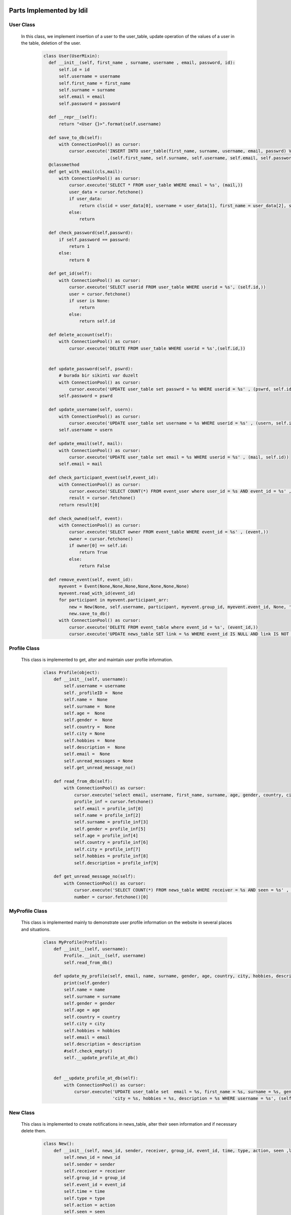 Parts Implemented by Idil
================================


User Class
-----------

 In this class, we implement insertion of a user to the user_table, update operation of the values of a user in the table, deletion of the user.

   .. code-block:: python

        class User(UserMixin):
          def __init__(self, first_name , surname, username , email, password, id):
              self.id = id
              self.username = username
              self.first_name = first_name
              self.surname = surname
              self.email = email
              self.password = password

          def __repr__(self):
              return "<User {}>".format(self.username)

          def save_to_db(self):
              with ConnectionPool() as cursor:
                  cursor.execute('INSERT INTO user_table(first_name, surname, username, email, passwrd) VALUES(%s,%s,%s,%s,%s);'
                                 ,(self.first_name, self.surname, self.username, self.email, self.password))
          @classmethod
          def get_with_email(cls,mail):
              with ConnectionPool() as cursor:
                  cursor.execute('SELECT * FROM user_table WHERE email = %s', (mail,))
                  user_data = cursor.fetchone()
                  if user_data:
                      return cls(id = user_data[0], username = user_data[1], first_name = user_data[2], surname = user_data[3], email = user_data[4] , password= user_data[5])
                  else:
                      return

          def check_password(self,passwrd):
              if self.password == passwrd:
                  return 1
              else:
                  return 0

          def get_id(self):
              with ConnectionPool() as cursor:
                  cursor.execute('SELECT userid FROM user_table WHERE userid = %s', (self.id,))
                  user = cursor.fetchone()
                  if user is None:
                      return
                  else:
                      return self.id

          def delete_account(self):
              with ConnectionPool() as cursor:
                  cursor.execute('DELETE FROM user_table WHERE userid = %s',(self.id,))


          def update_password(self, pswrd):
              # burada bir sikinti var duzelt
              with ConnectionPool() as cursor:
                  cursor.execute('UPDATE user_table set passwrd = %s WHERE userid = %s' , (pswrd, self.id))
              self.password = pswrd

          def update_username(self, usern):
              with ConnectionPool() as cursor:
                  cursor.execute('UPDATE user_table set username = %s WHERE userid = %s' , (usern, self.id))
              self.username = usern

          def update_email(self, mail):
              with ConnectionPool() as cursor:
                  cursor.execute('UPDATE user_table set email = %s WHERE userid = %s' , (mail, self.id))
              self.email = mail

          def check_participant_event(self,event_id):
              with ConnectionPool() as cursor:
                  cursor.execute('SELECT COUNT(*) FROM event_user where user_id = %s AND event_id = %s' , (self.id , event_id))
                  result = cursor.fetchone()
              return result[0]

          def check_owned(self, event):
              with ConnectionPool() as cursor:
                  cursor.execute('SELECT owner FROM event_table WHERE event_id = %s' , (event,))
                  owner = cursor.fetchone()
                  if owner[0] == self.id:
                      return True
                  else:
                      return False

          def remove_event(self, event_id):
              myevent = Event(None,None,None,None,None,None,None)
              myevent.read_with_id(event_id)
              for participant in myevent.participant_arr:
                  new = New(None, self.username, participant, myevent.group_id, myevent.event_id, None, 'event' , 'deleted', False, None, None )
                  new.save_to_db()
              with ConnectionPool() as cursor:
                  cursor.execute('DELETE FROM event_table where event_id = %s', (event_id,))
                  cursor.execute('UPDATE news_table SET link = %s WHERE event_id IS NULL AND link IS NOT NULL ' , (None,))


Profile Class
-------------

 This class is implemented to get, alter and maintain user profile information.

   .. code-block:: python

       class Profile(object):
           def __init__(self, username):
               self.username = username
               self._profileID =  None
               self.name =  None
               self.surname =  None
               self.age =  None
               self.gender =  None
               self.country =  None
               self.city = None
               self.hobbies =  None
               self.description =  None
               self.email =  None
               self.unread_messages = None
               self.get_unread_message_no()

           def read_from_db(self):
               with ConnectionPool() as cursor:
                   cursor.execute('select email, username, first_name, surname, age, gender, country, city, hobbies, description from user_table where username = %s ', (self.username,))
                   profile_inf = cursor.fetchone()
                   self.email = profile_inf[0]
                   self.name = profile_inf[2]
                   self.surname = profile_inf[3]
                   self.gender = profile_inf[5]
                   self.age = profile_inf[4]
                   self.country = profile_inf[6]
                   self.city = profile_inf[7]
                   self.hobbies = profile_inf[8]
                   self.description = profile_inf[9]

           def get_unread_message_no(self):
               with ConnectionPool() as cursor:
                   cursor.execute('SELECT COUNT(*) FROM news_table WHERE receiver = %s AND seen = %s' , (self.username, False))
                   number = cursor.fetchone()[0]


MyProfile Class
-------------

 This class is implemented mainly to demonstrate user profile information on the website in several places and situations.

    .. code-block:: python

       class MyProfile(Profile):
           def __init__(self, username):
               Profile.__init__(self, username)
               self.read_from_db()

           def update_my_profile(self, email, name, surname, gender, age, country, city, hobbies, description):
               print(self.gender)
               self.name = name
               self.surname = surname
               self.gender = gender
               self.age = age
               self.country = country
               self.city = city
               self.hobbies = hobbies
               self.email = email
               self.description = description
               #self.check_empty()
               self.__update_profile_at_db()


           def __update_profile_at_db(self):
               with ConnectionPool() as cursor:
                   cursor.execute('UPDATE user_table set  email = %s, first_name = %s, surname = %s, gender = %s, age = %s , country = %s ,'
                                  'city = %s, hobbies = %s, description = %s WHERE username = %s', (self.email, self.name, self.surname, self.gender, self.age, self.country, self.city, self.hobbies, self.description, self.username))

New Class
---------

 This class is implemented to create notifications in news_table, alter their seen information and if necessary delete them.

    .. code-block:: python

        class New():
            def __init__(self, news_id, sender, receiver, group_id, event_id, time, type, action, seen ,link,message):
                self.news_id = news_id
                self.sender = sender
                self.receiver = receiver
                self.group_id = group_id
                self.event_id = event_id
                self.time = time
                self.type = type
                self.action = action
                self.seen = seen
                self.link = link
                self.message = message
                if message is None:
                    self.formulate_message()
                if link is None:
                    self.formulate_link()

            def formulate_message(self):
                if self.type == 'event':
                    with ConnectionPool() as cursor:
                        cursor.execute('SELECT event_name FROM event_table where event_id = %s' , (self.event_id,))
                        eventname = cursor.fetchone()[0]
                    self.message = str(self.sender) + ' ' + str(self.action) + ' event '+  str(eventname)
                elif self.type == 'group':
                    with ConnectionPool() as cursor:
                        cursor.execute('SELECT group_name FROM group_table where group_id = %s' , (self.group_id,))
                        groupname = cursor.fetchone()[0]
                    self.message = str(self.sender) + ' ' + str(self.action) + ' group '+  str(groupname)


            def formulate_link(self):
                if(self.type == 'event'):
                    if(self.action == 'deleted'):
                        self.link = None
                    elif(self.action == 'updated' or self.action == 'commented' or self.action == 'updated the comment'):
                        self.link = '/event/' + str(self.event_id)
                else:
                    if(self.action == 'deleted'):
                        self.link = None
                    elif(self.action == 'updated' or self.action == 'created request in' or self.action == 'joined' or self.action == 'request_fulfilled' or self.action =='deleted you from' or self.action =='left'):
                        self.link = '/group/' + str(self.group_id)
                    elif(self.action == 'created event in' or self.action == 'updated event in'):
                        self.link = '/groupevents/' + str(self.group_id)

            def save_to_db(self):
                ts = time.time()
                self.time = datetime.datetime.fromtimestamp(ts).strftime('%Y-%m-%d %H:%M:%S')
                with ConnectionPool() as cursor:
                    cursor.execute('INSERT INTO news_table(sender,receiver,group_id,event_id,time,type,action,seen,link,message) VALUES(%s,%s,%s,%s,%s,%s,%s,%s,%s,%s)',
                                    (self.sender, self.receiver, self.group_id, self.event_id, self.time, self.type, self.action, self.seen, self.link, self.message))
                    if self.sender is not None:
                        cursor.execute('SELECT news_id FROM news_table WHERE sender = %s AND time = %s AND receiver = %s  AND type = %s',
                                    (self.sender, self.time, self.receiver, self.type))
                    else:
                        cursor.execute('SELECT news_id FROM news_table WHERE sender is null AND time = %s AND receiver = %s  AND type = %s',
                                    (self.time, self.receiver, self.type))
                    self.news_id = cursor.fetchone()[0]

            def is_seen(self):
                with ConnectionPool() as cursor:
                    cursor.execute('UPDATE news_table SET seen = %s WHERE news_id = %s', (True, self.news_id))

            def delete_new(self):
                with ConnectionPool() as cursor:
                    cursor.execute('DELETE FROM news_table WHERE news_id = %s' , (self.news_id,))


News Class
---------

 This class is implemented in order to get the notifications from news_table and print them on each users notification page. 

    .. code-block:: python

        class News():
            def __init__(self):
                self.news_arr = []

            def print_news(self,username):
                with ConnectionPool() as cursor:
                    cursor.execute('SELECT * FROM news_table WHERE receiver = %s ORDER BY time DESC' , (username,))
                    news = cursor.fetchall()
                for new in news:
                    mynew = New(new[0], new[1], new[2], new[3], new[4],new[5], new[6], new[7], True, new[9],new[10])
                    mynew.is_seen()
                    self.news_arr.append(mynew)

Event Class
-----------

 This class is implemented to create events, update them and delete them if desired.
It also manages the addition and deletion of participants in each event.

    .. code-block:: python

        class Event():
            def __init__(self, name , place, owner , date, time, explanation, group_id):
                self.group_id = group_id
                self.group_name = None
                self.name = name
                self.place = place
                self.owner = owner
                self.date = date
                self.time = time
                self.explanation = explanation
                self.event_id = None
                self.owner_username = None
                self.participant_arr = []
                self.no_of_participants = None

            def initialization(self):
                with ConnectionPool() as cursor:
                    cursor.execute('SELECT event_id FROM event_table WHERE event_name = %s AND owner = %s AND date = %s AND time = %s',
                                    (self.name, self.owner, self.date, self.time))
                    result = cursor.fetchone()
                    self.event_id = result[0]
                    if self.group_id is not None:
                        cursor.execute('SELECT group_name FROM group_table WHERE group_id = %s', (self.group_id,))
                        result = cursor.fetchone()
                        self.group_name = result[0]
                    cursor.execute('SELECT username FROM user_table WHERE userid = %s ', (self.owner,))
                    result = cursor.fetchone()
                    self.owner_username = result[0]


            def find_participants(self):
                count = 0
                with ConnectionPool() as cursor:
                    cursor.execute('SELECT username FROM user_table WHERE userid in(SELECT user_id FROM event_user WHERE event_id = %s)', (self.event_id,))
                    participants = cursor.fetchall()
                    for participant in participants:
                        self.participant_arr.append(participant[0])
                        count += 1
                self.no_of_participants = count

            def read_with_id(self,id):
                with ConnectionPool() as cursor:
                    cursor.execute('SELECT * FROM event_table WHERE event_id = %s ', (id,))
                    result = cursor.fetchone()
                    self.group_id = result[1]
                    self.name = result[2]
                    self.place = result[3]
                    self.owner = result[4]
                    self.date = result[5]
                    self.time = result[6]
                    self.explanation = result[7]
                    self.event_id = result[0]
                    self.initialization()
                    self.find_participants()



            def __repr__(self):
                return "<User {}>".format(self.name)

            def save_to_db(self):
                with ConnectionPool() as cursor:
                    cursor.execute('INSERT INTO event_table(event_name, place, owner, date, time, explanation, group_id ) VALUES(%s,%s,%s,%s,%s,%s,%s)'
                                    ,(self.name, self.place , self.owner , self.date, self.time, self.explanation, self.group_id))
                    cursor.execute('SELECT event_id FROM event_table WHERE event_name = %s AND owner = %s AND date = %s and time = %s', (self.name, self.owner, self.date, self.time))
                    result = cursor.fetchone()
                    self.event_id = result[0]
                    cursor.execute('INSERT INTO event_user(event_id,user_id) VALUES(%s,%s);' , (self.event_id , self.owner))
                if self.group_id is not None:
                    with ConnectionPool() as cursor:
                        cursor.execute('SELECT username FROM user_table WHERE userid = %s' , (self.owner,))
                        username = cursor.fetchone()[0]
                        group = Group(None,None,None,None,None,self.group_id,None)
                        group.read_with_id()
                        for participant in group.participants:
                            new = New(None, username, participant, self.group_id, self.event_id, None, 'group' , 'created event in', False, None,None )
                            new.save_to_db()

            def add_participant(self,userid):
                with ConnectionPool() as cursor:
                    cursor.execute('INSERT into event_user values(%s,%s)' ,    (self.event_id, userid))
                    cursor.execute('SELECT username FROM user_table WHERE userid = %s' , (userid,))
                    participant = cursor.fetchone()
                    self.participant_arr.append(participant[0])

            def delete_participant(self, userid):
                with ConnectionPool() as cursor:
                    cursor.execute('DELETE FROM event_user WHERE user_id = %s' ,(userid,))
                    cursor.execute('SELECT username FROM user_table WHERE userid = %s' , (userid,))
                    participant = cursor.fetchone()
                self.participant_arr.remove(participant[0])

            def update_event(self,location, date, time, explanation):
                self.place = location
                self.date = date
                self.time = time
                self.explanation = explanation
                with ConnectionPool() as cursor:
                    cursor.execute('UPDATE event_table SET place = %s , date = %s, time = %s, explanation = %s WHERE event_id = %s' ,(location, date, time,explanation, self.event_id))
                    cursor.execute('SELECT username FROM user_table WHERE userid = %s' , (self.owner,))
                    username = cursor.fetchone()[0]
                    if self.group_id is not None:
                        group = Group(None,None,None,None,None,self.group_id,None)
                        group.read_with_id()
                        for participant in group.participants:
                            new = New(None, username, participant, self.group_id, self.event_id, None, 'group' , 'updated event in', False, None,None )
                            new.save_to_db()
                    else:
                        for participant in self.participant_arr:
                            new = New(None, username, participant, self.group_id, self.event_id, None, 'event' , 'updated', False,None,None )
                            new.save_to_db()

Events Class
-------------

 This class is implemented to demonstrate several events in designated pages.
 My events, owned events and group events view functionality is done through this class.

    .. code-block:: python

        class Events():
            def __init__(self):
                self.arr = []

            def select_top_ten(self):
                currentDT = datetime.datetime.now()
                year = currentDT.year
                month = currentDT.month
                day = currentDT.day
                if month < 10 and day < 10:
                    total = str(year) + '-0' + str(month) + '-0' + str(day)
                elif month < 10 and day > 10:
                    total = str(year) + '-0' + str(month) + '-' + str(day)
                if month > 10 and day < 10:
                    total = str(year) + '-' + str(month) + '-0' + str(day)
                else:
                    total = str(year) + '-' + str(month) + '-' + str(day)
                with ConnectionPool() as cursor:
                    cursor.execute('SELECT * FROM event_table WHERE group_id is null AND (date) >= (%s) ORDER BY (date) LIMIT 10', (total,))
                    result = cursor.fetchall()
                for element in result:
                    event = Event(element[2], element[3], element[4], element[5], element[6], element[7], element[1])
                    event.initialization()
                    self.arr.append(event)

            def owned_events(self,id):
                currentDT = datetime.datetime.now()
                year = currentDT.year
                month = currentDT.month
                day = currentDT.day
                if month < 10 and day < 10:
                    total = str(year) + '-0' + str(month) + '-0' + str(day)
                elif month < 10 and day > 10:
                    total = str(year) + '-0' + str(month) + '-' + str(day)
                if month > 10 and day < 10:
                    total = str(year) + '-' + str(month) + '-0' + str(day)
                else:
                    total = str(year) + '-' + str(month) + '-' + str(day)
                with ConnectionPool() as cursor:
                    cursor.execute('SELECT * FROM event_table WHERE owner = %s AND (date) >= (%s) ORDER BY (date , time)' , (id,total))
                    events = cursor.fetchall()
                for event in events:
                    event = Event(event[2], event[3], event[4], event[5], event[6], event[7], event[1])
                    event.initialization()
                    self.arr.append(event)

            def my_events(self,id):
                currentDT = datetime.datetime.now()
                year = currentDT.year
                month = currentDT.month
                day = currentDT.day
                if month < 10 and day < 10:
                    total = str(year) + '-0' + str(month) + '-0' + str(day)
                elif month < 10 and day > 10:
                    total = str(year) + '-0' + str(month) + '-' + str(day)
                if month > 10 and day < 10:
                    total = str(year) + '-' + str(month) + '-0' + str(day)
                else:
                    total = str(year) + '-' + str(month) + '-' + str(day)
                with ConnectionPool() as cursor:
                    cursor.execute('SELECT * FROM event_table WHERE event_id IN(SELECT event_id FROM event_user WHERE user_id = %s) AND (date) >= (%s) ORDER BY (date,time)' , (id,total))
                    events = cursor.fetchall()
                for event in events:
                    event = Event(event[2], event[3], event[4], event[5], event[6], event[7], event[1])
                    event.initialization()
                    self.arr.append(event)

            def group_events(self,userid,groupid):
                currentDT = datetime.datetime.now()
                year = currentDT.year
                month = currentDT.month
                day = currentDT.day
                if month < 10 and day < 10:
                    total = str(year) + '-0' + str(month) + '-0' + str(day)
                elif month < 10 and day > 10:
                    total = str(year) + '-0' + str(month) + '-' + str(day)
                if month > 10 and day < 10:
                    total = str(year) + '-' + str(month) + '-0' + str(day)
                else:
                    total = str(year) + '-' + str(month) + '-' + str(day)
                with ConnectionPool() as cursor:
                    cursor.execute('SELECT * FROM event_table WHERE group_id = %s AND date >= %s ORDER BY (date,time)' , ( groupid, total))
                    events = cursor.fetchall()
                for event in events:
                    event = Event(event[2], event[3], event[4], event[5], event[6], event[7], event[1])
                    event.initialization()
                    self.arr.append(event)

            def filtered_events(self, option, input):
                input = "%" + input + "%"
                currentDT = datetime.datetime.now()
                year = currentDT.year
                month = currentDT.month
                day = currentDT.day
                if month < 10 and day < 10:
                    total = str(year) + '-0' + str(month) + '-0' + str(day)
                elif month < 10 and day > 10:
                    total = str(year) + '-0' + str(month) + '-' + str(day)
                if month > 10 and day < 10:
                    total = str(year) + '-' + str(month) + '-0' + str(day)
                else:
                    total = str(year) + '-' + str(month) + '-' + str(day)

                if option == "Owner":
                    with ConnectionPool() as cursor:
                        cursor.execute(
                            'SELECT * FROM event_table WHERE owner IN (SELECT userid FROM user_table WHERE LOWER (username) LIKE LOWER (%s)) '
                            'AND group_id IS NULL AND (date) >= (%s) ORDER BY (date,time)',(input, total ))
                        events = cursor.fetchall()

                else:
                    if option == "Name":
                        with ConnectionPool() as cursor:
                            cursor.execute(
                                'SELECT * FROM event_table WHERE LOWER (event_name) LIKE LOWER (%s) AND group_id IS NULL AND (date) >= (%s) '
                                'ORDER BY (date,time)',(input, total))
                            events = cursor.fetchall()
                    elif option == "Location":
                        with ConnectionPool() as cursor:
                            cursor.execute(
                                'SELECT * FROM event_table WHERE LOWER (place) LIKE LOWER (%s) AND group_id  IS NULL AND (date) >= (%s) '
                                'ORDER BY (date,time)',(input, total))
                            events = cursor.fetchall()
                    elif option == "Date":
                        with ConnectionPool() as cursor:
                            cursor.execute(
                                 'SELECT * FROM event_table WHERE LOWER (date) LIKE LOWER (%s) AND group_id IS NULL AND (date) >= (%s) '
                                 'ORDER BY (date,time)',(input, total))
                            events = cursor.fetchall()

                for event in events:
                    event = Event(event[2], event[3], event[4], event[5], event[6], event[7], event[1])
                    event.initialization()
                    self.arr.append(event)

Database Table Diagrams
=========================

User Table
-----------
  .. figure:: pics/user_table.jpg
     :scale: 50 %
     :alt: Database Relation

News Table
-----------
  .. figure:: pics/news_table.jpg
     :scale: 50 %
     :alt: Database Relation

Event Table
------------
  .. figure:: pics/event_table.jpg
     :scale: 50 %
     :alt: Database Relation

Event User Table
-----------------
  .. figure:: pics/event_user.jpg
     :scale: 50 %
     :alt: Database Relation

Group User Table
-----------------
  .. figure:: pics/group_user.jpg
     :scale: 50 %
     :alt: Database Relation

